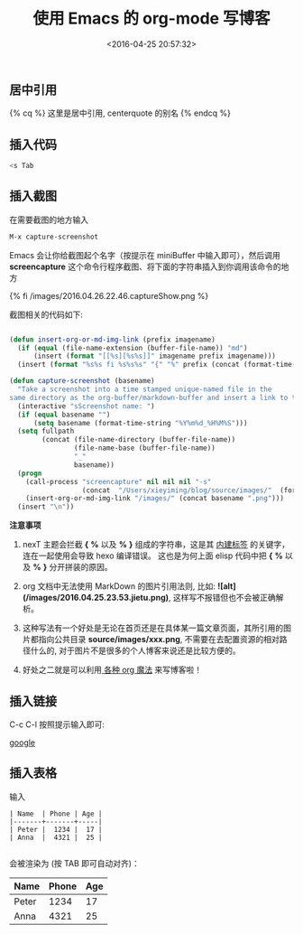 #+TITLE: 使用 Emacs 的 org-mode 写博客
#+DATE: <2016-04-25 20:57:32>
#+TAGS: Hexo,  Emacs
#+CATEGORIES: 工具链


** 居中引用

   {% cq %} 这里是居中引用, centerquote  的别名 {% endcq %}

** 插入代码

   #+BEGIN_SRC bash
   <s Tab
   #+END_SRC


** 插入截图

   在需要截图的地方输入

   #+BEGIN_SRC bash
   M-x capture-screenshot
   #+END_SRC

   Emacs 会让你给截图起个名字（按提示在 miniBuffer 中输入即可），然后调用 **screencapture** 这个命令行程序截图、将下面的字符串插入到你调用该命令的地方

   {% fi /images/2016.04.26.22.46.captureShow.png %}

   截图相关的代码如下:



#+BEGIN_SRC emacs-lisp

  (defun insert-org-or-md-img-link (prefix imagename)
    (if (equal (file-name-extension (buffer-file-name)) "md")
        (insert (format "[[%s][%s%s]]" imagename prefix imagename)))
    (insert (format "%s%s fi %s%s%s" "{" "%" prefix (concat (format-time-string "%Y.%m.%d.%H.%M") "." imagename " %" "}"))))

  (defun capture-screenshot (basename)
    "Take a screenshot into a time stamped unique-named file in the
  same directory as the org-buffer/markdown-buffer and insert a link to this file."
    (interactive "sScreenshot name: ")
    (if (equal basename "")
        (setq basename (format-time-string "%Y%m%d_%H%M%S")))
    (setq fullpath
          (concat (file-name-directory (buffer-file-name))
                  (file-name-base (buffer-file-name))
                  "_"
                  basename))
    (progn
      (call-process "screencapture" nil nil nil "-s"
                    (concat  "/Users/xieyiming/blog/source/images/"  (format-time-string "%Y.%m.%d.%H.%M") "."  basename  ".png"))
      (insert-org-or-md-img-link "/images/" (concat basename ".png")))
    (insert "\n"))

#+END_SRC

*注意事项*

1. nexT 主题会拦截 *{* *%* 以及 *%* *}* 组成的字符串，这是其 [[http://theme-next.iissnan.com/tag-plugins.html][内建标签]] 的关键字，连在一起使用会导致 hexo 编译错误。
   这也是为何上面 elisp 代码中把 *{* *%* 以及 *%* *}* 分开拼装的原因。

2. org 文档中无法使用 MarkDown 的图片引用法则,  比如: *![alt](/images/2016.04.25.23.53.jietu.png)*, 这样写不报错但也不会被正确解析。

3. 这种写法有一个好处是无论在首页还是在具体某一篇文章页面，其所引用的图片都指向公共目录
   *source/images/xxx.png*,  不需要在去配置资源的相对路径什么的, 对于图片不是很多的个人博客来说还是比较方便的。

4. 好处之二就是可以利用[[https://github.com/syl20bnr/spacemacs/tree/master/layers/org%20%20%20][ 各种 org 魔法]] 来写博客啦！


** 插入链接
   C-c C-l 按照提示输入即可:

  [[http://www.google.com][google]]

** 插入表格

   输入
   #+BEGIN_SRC text
    | Name  | Phone | Age |
    |-------+-------+-----|
    | Peter |  1234 |  17 |
    | Anna  |  4321 |  25 |

   #+END_SRC

   会被渲染为 (按 TAB 即可自动对齐)：

    | Name  | Phone | Age |
    |-------+-------+-----|
    | Peter |  1234 |  17 |
    | Anna  |  4321 |  25 |
